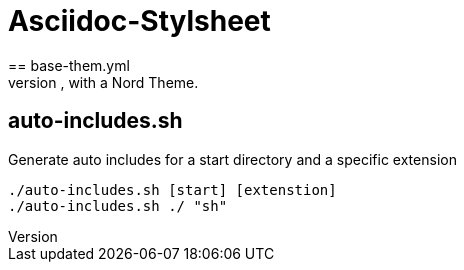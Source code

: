 = Asciidoc-Stylsheet
== base-them.yml
A simple PDF Stylesheet, with a Nord Theme.

== auto-includes.sh
Generate auto includes for a start directory and a specific extension

[source,shell]
----
./auto-includes.sh [start] [extenstion]
./auto-includes.sh ./ "sh"
----

